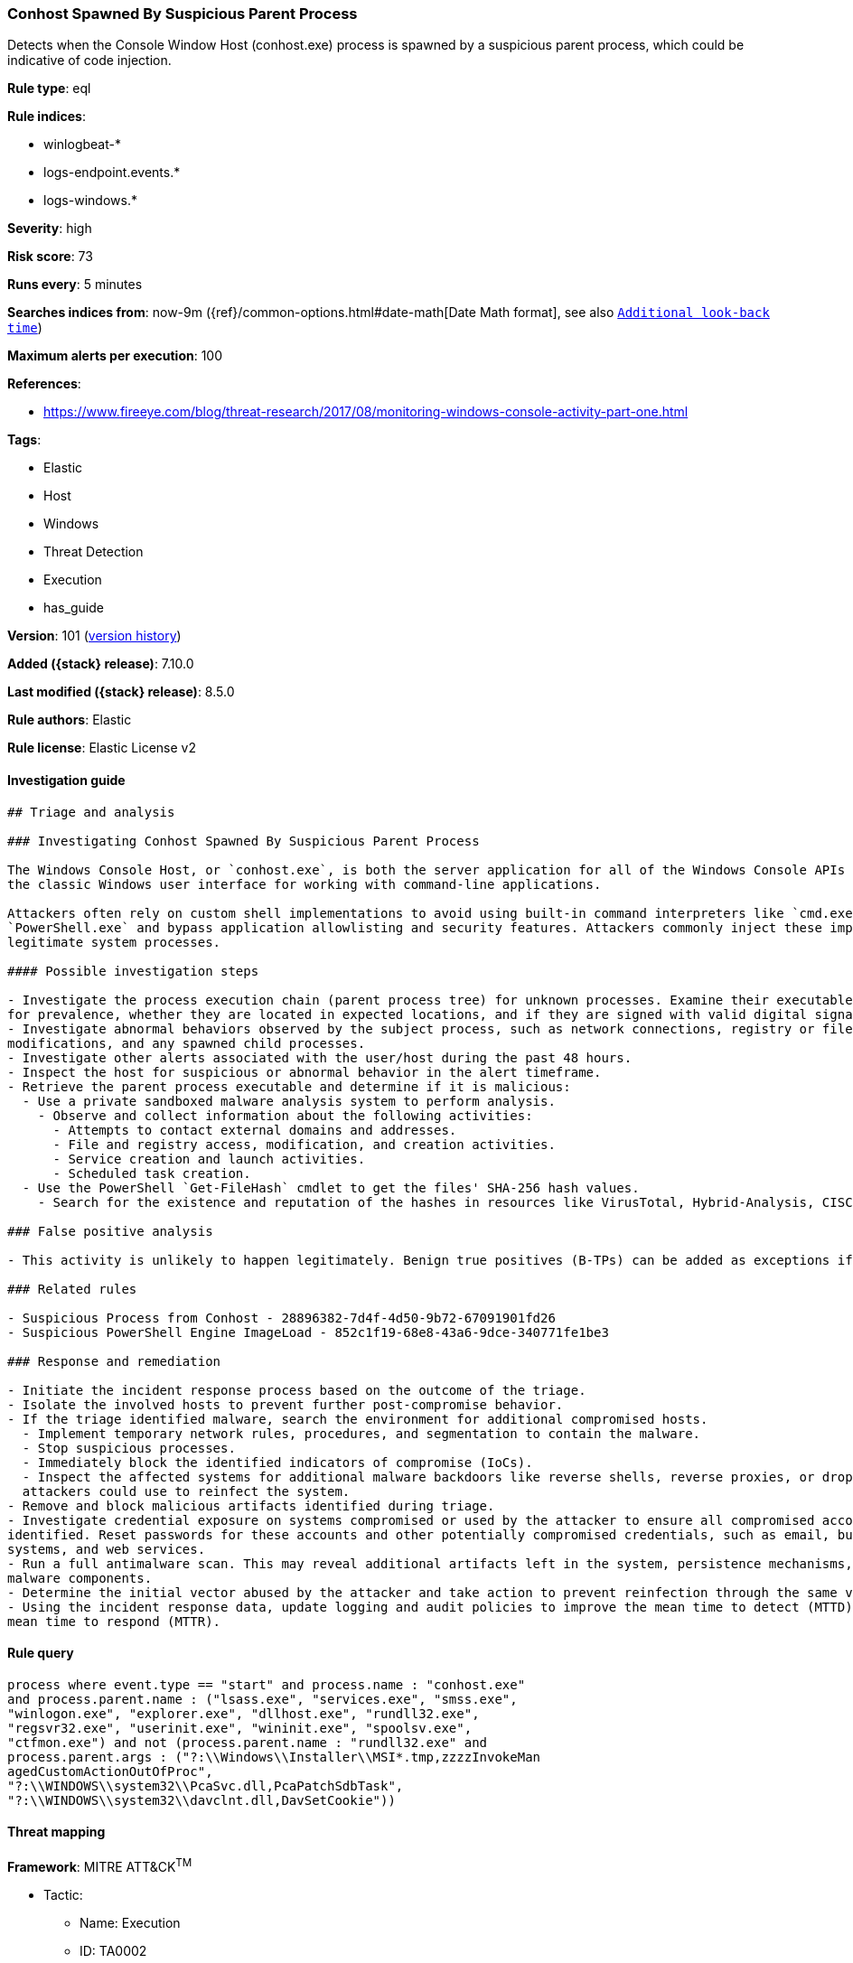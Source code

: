 [[conhost-spawned-by-suspicious-parent-process]]
=== Conhost Spawned By Suspicious Parent Process

Detects when the Console Window Host (conhost.exe) process is spawned by a suspicious parent process, which could be indicative of code injection.

*Rule type*: eql

*Rule indices*:

* winlogbeat-*
* logs-endpoint.events.*
* logs-windows.*

*Severity*: high

*Risk score*: 73

*Runs every*: 5 minutes

*Searches indices from*: now-9m ({ref}/common-options.html#date-math[Date Math format], see also <<rule-schedule, `Additional look-back time`>>)

*Maximum alerts per execution*: 100

*References*:

* https://www.fireeye.com/blog/threat-research/2017/08/monitoring-windows-console-activity-part-one.html

*Tags*:

* Elastic
* Host
* Windows
* Threat Detection
* Execution
* has_guide

*Version*: 101 (<<conhost-spawned-by-suspicious-parent-process-history, version history>>)

*Added ({stack} release)*: 7.10.0

*Last modified ({stack} release)*: 8.5.0

*Rule authors*: Elastic

*Rule license*: Elastic License v2

==== Investigation guide


[source,markdown]
----------------------------------
## Triage and analysis

### Investigating Conhost Spawned By Suspicious Parent Process

The Windows Console Host, or `conhost.exe`, is both the server application for all of the Windows Console APIs as well as
the classic Windows user interface for working with command-line applications.

Attackers often rely on custom shell implementations to avoid using built-in command interpreters like `cmd.exe` and
`PowerShell.exe` and bypass application allowlisting and security features. Attackers commonly inject these implementations into
legitimate system processes.

#### Possible investigation steps

- Investigate the process execution chain (parent process tree) for unknown processes. Examine their executable files
for prevalence, whether they are located in expected locations, and if they are signed with valid digital signatures.
- Investigate abnormal behaviors observed by the subject process, such as network connections, registry or file
modifications, and any spawned child processes.
- Investigate other alerts associated with the user/host during the past 48 hours.
- Inspect the host for suspicious or abnormal behavior in the alert timeframe.
- Retrieve the parent process executable and determine if it is malicious:
  - Use a private sandboxed malware analysis system to perform analysis.
    - Observe and collect information about the following activities:
      - Attempts to contact external domains and addresses.
      - File and registry access, modification, and creation activities.
      - Service creation and launch activities.
      - Scheduled task creation.
  - Use the PowerShell `Get-FileHash` cmdlet to get the files' SHA-256 hash values.
    - Search for the existence and reputation of the hashes in resources like VirusTotal, Hybrid-Analysis, CISCO Talos, Any.run, etc.

### False positive analysis

- This activity is unlikely to happen legitimately. Benign true positives (B-TPs) can be added as exceptions if necessary.

### Related rules

- Suspicious Process from Conhost - 28896382-7d4f-4d50-9b72-67091901fd26
- Suspicious PowerShell Engine ImageLoad - 852c1f19-68e8-43a6-9dce-340771fe1be3

### Response and remediation

- Initiate the incident response process based on the outcome of the triage.
- Isolate the involved hosts to prevent further post-compromise behavior.
- If the triage identified malware, search the environment for additional compromised hosts.
  - Implement temporary network rules, procedures, and segmentation to contain the malware.
  - Stop suspicious processes.
  - Immediately block the identified indicators of compromise (IoCs).
  - Inspect the affected systems for additional malware backdoors like reverse shells, reverse proxies, or droppers that
  attackers could use to reinfect the system.
- Remove and block malicious artifacts identified during triage.
- Investigate credential exposure on systems compromised or used by the attacker to ensure all compromised accounts are
identified. Reset passwords for these accounts and other potentially compromised credentials, such as email, business
systems, and web services.
- Run a full antimalware scan. This may reveal additional artifacts left in the system, persistence mechanisms, and
malware components.
- Determine the initial vector abused by the attacker and take action to prevent reinfection through the same vector.
- Using the incident response data, update logging and audit policies to improve the mean time to detect (MTTD) and the
mean time to respond (MTTR).
----------------------------------


==== Rule query


[source,js]
----------------------------------
process where event.type == "start" and process.name : "conhost.exe"
and process.parent.name : ("lsass.exe", "services.exe", "smss.exe",
"winlogon.exe", "explorer.exe", "dllhost.exe", "rundll32.exe",
"regsvr32.exe", "userinit.exe", "wininit.exe", "spoolsv.exe",
"ctfmon.exe") and not (process.parent.name : "rundll32.exe" and
process.parent.args : ("?:\\Windows\\Installer\\MSI*.tmp,zzzzInvokeMan
agedCustomActionOutOfProc",
"?:\\WINDOWS\\system32\\PcaSvc.dll,PcaPatchSdbTask",
"?:\\WINDOWS\\system32\\davclnt.dll,DavSetCookie"))
----------------------------------

==== Threat mapping

*Framework*: MITRE ATT&CK^TM^

* Tactic:
** Name: Execution
** ID: TA0002
** Reference URL: https://attack.mitre.org/tactics/TA0002/
* Technique:
** Name: Command and Scripting Interpreter
** ID: T1059
** Reference URL: https://attack.mitre.org/techniques/T1059/

[[conhost-spawned-by-suspicious-parent-process-history]]
==== Rule version history

Version 101 (8.5.0 release)::
* Updated query, changed from:
+
[source, js]
----------------------------------
process where event.type in ("start", "process_started") and
process.name : "conhost.exe" and process.parent.name :
("svchost.exe", "lsass.exe", "services.exe", "smss.exe",
"winlogon.exe", "explorer.exe",
"dllhost.exe", "rundll32.exe", "regsvr32.exe", "userinit.exe",
"wininit.exe", "spoolsv.exe", "wermgr.exe",
"csrss.exe", "ctfmon.exe")
----------------------------------

Version 8 (8.4.0 release)::
* Formatting only

Version 6 (8.3.0 release)::
* Formatting only

Version 5 (8.2.0 release)::
* Formatting only

Version 4 (7.13.0 release)::
* Updated query, changed from:
+
[source, js]
----------------------------------
event.category:process and event.type:(start or process_started) and
process.name:conhost.exe and process.parent.name:(svchost.exe or
lsass.exe or services.exe or smss.exe or winlogon.exe or explorer.exe
or dllhost.exe or rundll32.exe or regsvr32.exe or userinit.exe or
wininit.exe or spoolsv.exe or wermgr.exe or csrss.exe or ctfmon.exe)
----------------------------------

Version 3 (7.12.0 release)::
* Formatting only

Version 2 (7.11.2 release)::
* Formatting only

